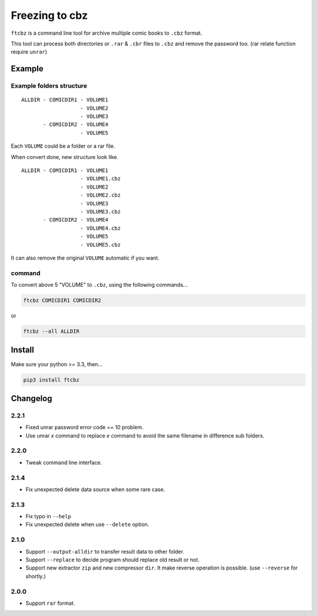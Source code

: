 Freezing to cbz
################

``ftcbz`` is a command line tool for archive multiple comic books to ``.cbz`` format.

This tool can process both directories or ``.rar`` & ``.cbr`` files to ``.cbz`` and remove the password too. (rar relate function require ``unrar``)

Example
==============

Example folders structure
---------------------------

::

    ALLDIR - COMICDIR1 - VOLUME1
                       - VOLUME2
                       - VOLUME3
           - COMICDIR2 - VOLUME4
                       - VOLUME5

Each ``VOLUME`` could be a folder or a rar file.

When convert done, new structure look like.

::

    ALLDIR - COMICDIR1 - VOLUME1
                       - VOLUME1.cbz
                       - VOLUME2
                       - VOLUME2.cbz
                       - VOLUME3
                       - VOLUME3.cbz
           - COMICDIR2 - VOLUME4
                       - VOLUME4.cbz
                       - VOLUME5
                       - VOLUME5.cbz

It can also remove the original ``VOLUME`` automatic if you want.

command
---------

To convert above 5 "VOLUME" to ``.cbz``, using the following commands...

.. code:: bash

    ftcbz COMICDIR1 COMICDIR2

or

.. code:: bash

    ftcbz --all ALLDIR

Install
=============

Make sure your python >= 3.3, then...

.. code:: bash

    pip3 install ftcbz

Changelog
=========

2.2.1
---------

- Fixed unrar password error code == 10 problem.
- Use unrar `x` command to replace `e` command
  to avoid the same filename in difference sub folders.

2.2.0
---------

- Tweak command line interface.

2.1.4
---------

- Fix unexpected delete data source when some rare case.

2.1.3
---------

- Fix typo in ``--help``
- Fix unexpected delete when use ``--delete`` option.

2.1.0
---------

- Support ``--output-alldir`` to transfer result data to other folder.
- Support ``--replace`` to decide program should replace old result or not.
- Support new extractor ``zip`` and new compressor ``dir``.
  It make reverse operation is possible. (use ``--reverse`` for shortly.)

2.0.0
---------

- Support ``rar`` format.

